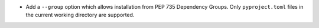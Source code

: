 - Add a ``--group`` option which allows installation from PEP 735 Dependency
  Groups. Only ``pyproject.toml`` files in the current working directory are
  supported.
